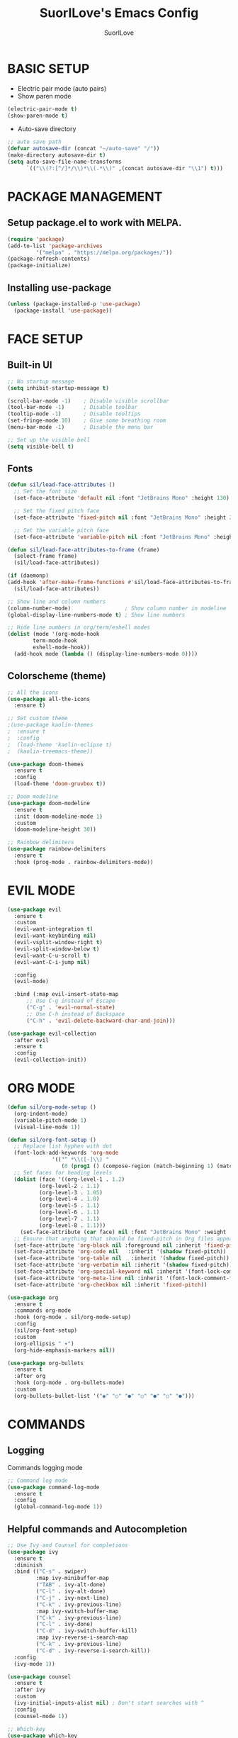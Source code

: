 #+title: SuorILove's Emacs Config
#+author: SuorILove

* BASIC SETUP

- Electric pair mode (auto pairs)
- Show paren mode
  
#+begin_src emacs-lisp
  (electric-pair-mode t)
  (show-paren-mode t)
#+end_src

- Auto-save directory

#+begin_src emacs-lisp
  ;; auto save path
  (defvar autosave-dir (concat "~/auto-save" "/"))
  (make-directory autosave-dir t)
  (setq auto-save-file-name-transforms
        `(("\\(?:[^/]*/\\)*\\(.*\\)" ,(concat autosave-dir "\\1") t)))
#+end_src


* PACKAGE MANAGEMENT

** Setup package.el to work with MELPA.

#+begin_src emacs-lisp
  (require 'package)
  (add-to-list 'package-archives
	       '("melpa" . "https://melpa.org/packages/"))
  (package-refresh-contents)
  (package-initialize)
#+end_src


** Installing use-package

#+begin_src emacs-lisp
  (unless (package-installed-p 'use-package)
    (package-install 'use-package))
#+end_src


* FACE SETUP

** Built-in UI

#+begin_src emacs-lisp
  ;; No startup message
  (setq inhibit-startup-message t)

  (scroll-bar-mode -1)    ; Disable visible scrollbar
  (tool-bar-mode -1)      ; Disable toolbar
  (tooltip-mode -1)       ; Disable tooltips
  (set-fringe-mode 10)    ; Give some breathing room
  (menu-bar-mode -1)      ; Disable the menu bar

  ;; Set up the visible bell
  (setq visible-bell t)
#+end_src


** Fonts

#+begin_src emacs-lisp
    (defun sil/load-face-attributes ()
      ;; Set the font size
      (set-face-attribute 'default nil :font "JetBrains Mono" :height 130)

      ;; Set the fixed pitch face
      (set-face-attribute 'fixed-pitch nil :font "JetBrains Mono" :height 200)

      ;; Set the variable pitch face
      (set-face-attribute 'variable-pitch nil :font "JetBrains Mono" :height 235 :weight 'regular))

    (defun sil/load-face-attributes-to-frame (frame)
      (select-frame frame)
      (sil/load-face-attributes))

    (if (daemonp)
	(add-hook 'after-make-frame-functions #'sil/load-face-attributes-to-frame)
      (sil/load-face-attributes))

    ;; Show line and column numbers
    (column-number-mode)                 ; Show column number in modeline
    (global-display-line-numbers-mode t) ; Show line numbers

    ;; Hide line numbers in org/term/eshell modes
    (dolist (mode '(org-mode-hook
		    term-mode-hook
		    eshell-mode-hook))
      (add-hook mode (lambda () (display-line-numbers-mode 0))))
#+end_src


** Colorscheme (theme)

#+begin_src emacs-lisp
  ;; All the icons
  (use-package all-the-icons
    :ensure t)

  ;; Set custom theme
  ;(use-package kaolin-themes
  ;  :ensure t
  ;  :config
  ;  (load-theme 'kaolin-eclipse t)
  ;  (kaolin-treemacs-theme))

  (use-package doom-themes
    :ensure t
    :config
    (load-theme 'doom-gruvbox t))

  ;; Doom modeline
  (use-package doom-modeline
    :ensure t
    :init (doom-modeline-mode 1)
    :custom
    (doom-modeline-height 30))

  ;; Rainbow delimiters
  (use-package rainbow-delimiters
    :ensure t
    :hook (prog-mode . rainbow-delimiters-mode))
#+end_src


* EVIL MODE

#+begin_src emacs-lisp
  (use-package evil
    :ensure t
    :custom
    (evil-want-integration t)
    (evil-want-keybinding nil)
    (evil-vsplit-window-right t)
    (evil-split-window-below t)
    (evil-want-C-u-scroll t)
    (evil-want-C-i-jump nil)

    :config
    (evil-mode)

    :bind (:map evil-insert-state-map
		;; Use C-g instead of Escape
		("C-g" . 'evil-normal-state)
		;; Use C-h instead of Backspace
		("C-h" . 'evil-delete-backward-char-and-join)))

  (use-package evil-collection
    :after evil
    :ensure t
    :config
    (evil-collection-init))
#+end_src


* ORG MODE

#+begin_src emacs-lisp
  (defun sil/org-mode-setup ()
    (org-indent-mode)
    (variable-pitch-mode 1)
    (visual-line-mode 1))

  (defun sil/org-font-setup ()
    ;; Replace list hyphen with dot
    (font-lock-add-keywords 'org-mode
			    '(("^ *\\([-]\\) "
			       (0 (prog1 () (compose-region (match-beginning 1) (match-end 1) "•"))))))
    ;; Set faces for heading levels
    (dolist (face '((org-level-1 . 1.2)
		    (org-level-2 . 1.1)
		    (org-level-3 . 1.05)
		    (org-level-4 . 1.0)
		    (org-level-5 . 1.1)
		    (org-level-6 . 1.1)
		    (org-level-7 . 1.1)
		    (org-level-8 . 1.1)))
      (set-face-attribute (car face) nil :font "JetBrains Mono" :weight 'regular :height (cdr face)))
    ;; Ensure that anything that should be fixed-pitch in Org files appears that way
    (set-face-attribute 'org-block nil :foreground nil :inherit 'fixed-pitch)
    (set-face-attribute 'org-code nil   :inherit '(shadow fixed-pitch))
    (set-face-attribute 'org-table nil   :inherit '(shadow fixed-pitch))
    (set-face-attribute 'org-verbatim nil :inherit '(shadow fixed-pitch))
    (set-face-attribute 'org-special-keyword nil :inherit '(font-lock-comment-face fixed-pitch))
    (set-face-attribute 'org-meta-line nil :inherit '(font-lock-comment-face fixed-pitch))
    (set-face-attribute 'org-checkbox nil :inherit 'fixed-pitch))

  (use-package org
    :ensure t
    :commands org-mode
    :hook (org-mode . sil/org-mode-setup)
    :config
    (sil/org-font-setup)
    :custom
    (org-ellipsis " ▾")
    (org-hide-emphasis-markers nil))

  (use-package org-bullets
    :ensure t
    :after org
    :hook (org-mode . org-bullets-mode)
    :custom
    (org-bullets-bullet-list '("◉" "○" "●" "○" "●" "○" "●")))
#+end_src


* COMMANDS

** Logging

Commands logging mode

#+begin_src emacs-lisp
  ;; Command log mode
  (use-package command-log-mode
    :ensure t
    :config
    (global-command-log-mode 1))
#+end_src


** Helpful commands and Autocompletion

#+begin_src emacs-lisp
  ;; Use Ivy and Counsel for completions
  (use-package ivy
    :ensure t
    :diminish
    :bind (("C-s" . swiper)
           :map ivy-minibuffer-map
           ("TAB" . ivy-alt-done)
           ("C-l" . ivy-alt-done)
           ("C-j" . ivy-next-line)
           ("C-k" . ivy-previous-line)
           :map ivy-switch-buffer-map
           ("C-k" . ivy-previous-line)
           ("C-l" . ivy-done)
           ("C-d" . ivy-switch-buffer-kill)
           :map ivy-reverse-i-search-map
           ("C-k" . ivy-previous-line)
           ("C-d" . ivy-reverse-i-search-kill))
    :config
    (ivy-mode 1))

  (use-package counsel
    :ensure t
    :after ivy
    :custom
    (ivy-initial-inputs-alist nil) ; Don't start searches with ^
    :config
    (counsel-mode 1))

  ;; Which-key
  (use-package which-key
    :ensure t
    :init (which-key-mode)
    :diminish which-key-mode
    :custom
    (which-key-idle-delay 0.3))

  ;; Ivy rich
  (use-package ivy-rich
    :ensure t
    :after ivy
    :init
    (ivy-rich-mode 1))

  ;; Helpful - A better emacs *help* buffer
  (use-package helpful
    :ensure t
    :after counsel
    :custom
    (counsel-describe-function-function #'helpful-callable)
    (counsel-describe-variable-function #'helpful-variable)
    :bind
    ([remap describe-function] . counsel-describe-function)
    ([remap describe-command] . helpful-command)
    ([remap describe-variable] . counsel-describe-variable)
    ([remap describe-key] . helpful-key))
#+end_src



* KEYBINDINGS

** General

Must have package for managing your keybindings

#+begin_src emacs-lisp
  ;; General package for key bindings
  (use-package general ; This package may be used in other
                       ; packages config (like `hydra`)
    :ensure t
    :config ; This is a basic general conf
    ;; Definer
    (general-create-definer sil/leader-keys ; This defined may be used
                                               ; in other packages (like `hydra`)
      :keymaps '(normal insert visual emacs)
      :prefix "SPC"
      :global-prefix "C-SPC")

    ;; Define basic leader key bindings
    (sil/leader-keys
      "tt" '(counsel-load-theme :which-key "choose theme"))

    ;; Define all other basic key bindings
    (general-define-key
     "<escape>" 'keyboard-escape-quit ; Make ESC quit prompts
     "C-M-j" 'counsel-switch-buffer
     "C-s" 'counsel-grep-or-swiper))
#+end_src


** Hydra

Useful package for simplify text resizing.

#+begin_src emacs-lisp
  ;; Hydra
  (use-package hydra ; So cool package for me
                     ; for text resizing
    :ensure t
    :after general
    :config
    (defhydra hydra-text-scale (:timeout 4)
      "scale text"
      ("j" text-scale-increase "in")
      ("k" text-scale-decrease "out")
      ("f" nil "finished" :exit t))

    (sil/leader-keys
     "ts" '(hydra-text-scale/body :which-key "scale text")))
#+end_src


* IDE

** Project management

#+begin_src emacs-lisp
  ;; Projectile
  (use-package projectile
    :ensure t
    :diminish projectile-mode
    :config (projectile-mode)
    :custom
    (projectile-completion-system 'ivy)
    :bind-keymap ("C-c p" . projectile-command-map)
    :init
    (when (file-directory-p "~/Projects/Code")
      (setq projectile-project-search-path '("~/Projects/Code")))
    (setq projectile-switch-project-action #'projectile-dired))

  (use-package counsel-projectile
    :ensure t
    :config (counsel-projectile-mode))

  ;; Magit - Emacs git integration
  (use-package magit
    :ensure t
    :commands (magit-status magit-get-current-branch)
    :custom
    (magit-display-buffer-function #'magit-display-buffer-same-window-except-diff-v1))

  ;; NOTE: Make sure to configure a Github token before using this package:
  ;; - https://magit.vc/manual/forge/Token-Creation.html#Token-Creation
  ;; - https://magit.vc/manual/ghub/Getting-Started.html#Getting-Started
  (use-package forge
    :ensure t)
#+end_src


** LSP

Emacs LSP mode.

#+begin_src emacs-lisp
  (defun sil/lsp-mode-setup ()
    (setq lsp-headerline-breadcrumb-segments '(path-up-to-project file symbols))
    (lsp-headerline-breadcrumb-mode))

  (use-package lsp-mode
    :ensure t
    :commands (lsp lsp-deferred)
    :hook (lsp-mode . sil/lsp-mode-setup)
    :custom
    (lsp-keymap-prefix "C-c l") ;; Or "C-l", "s-l"
    :config
    (lsp-enable-which-key-integration t))
#+end_src

A little improvements for LSP mode

#+begin_src emacs-lisp
  (use-package lsp-ui
    :ensure t
    :hook (lsp-mode . lsp-ui-mode))

  (use-package lsp-treemacs
    :ensure t
    :after lsp)

  (use-package lsp-ivy
    :ensure t
    :after lsp)
#+end_src


** Code completion

The Company is a basic package for autocompletion in Emacs.

#+begin_src emacs-lisp
  (use-package company
    :ensure t
    :after lsp
    :hook (lsp-mode . company-mode)
    :bind (:map company-active-map
                ("<tab>" . company-complete-selection)
                :map lsp-mode-map
                ("<tab>" . company-indent-or-complete-common))
  :custom
  (company-minimum-prefix-length 1)
  (company-idle-delay 0.0))
#+end_src

Company Box is a UI improves for Company Mode

#+begin_src emacs-lisp
  (use-package company-box
    :ensure t
    :hook (company-mode . company-box-mode))
#+end_src


* LANGUAGES SPECIFIC

** Emacs Lisp

#+begin_src emacs-lisp
  (add-hook 'emacs-lisp-mode-hook 'company-mode)
#+end_src

** C/C++

#+begin_src emacs-lisp
  (add-hook 'c-mode-hook 'lsp-deferred)
  (add-hook 'c++-mode-hook 'lsp-deferred)
  (add-hook 'c-or-c++-mode-hook 'lsp-deferred)
#+end_src

** Python

#+begin_src emacs-lisp
  (use-package python-mode
    :hook (python-mode . lsp-deferred))
#+end_src

** Rust

#+begin_src emacs-lisp
  (use-package rust-mode
    :ensure t
    :mode "\\.rs\\'"
    :hook (rust-mode . lsp-deferred))
#+end_src

** Build systems

*** CMake

#+begin_src emacs-lisp
  (use-package cmake-mode
    :ensure t
    :hook (cmake-mode . lsp-deferred))
#+end_src

*** Meson

#+begin_src emacs-lisp
  (use-package meson-mode
    :ensure t
    :hook (meson-mode . company-mode))
#+end_src

** Arduino

#+begin_src emacs-lisp
    (use-package arduino-mode
      :ensure t)

    (use-package arduino-cli-mode
      :ensure t
      :hook arduino-mode
      :mode "\\.ino\\'"
      :custom
      (arduino-cli-warnings 'all)
      (arduino-cli-verify t))
#+end_src

** Nix

#+begin_src emacs-lisp
  (use-package nix-mode
    :ensure t
    :hook (nix-mode . lsp-deferred)
    :mode "\\.nix\\'")
#+end_src
